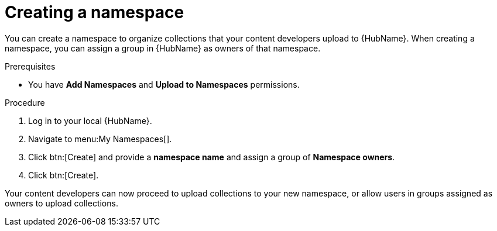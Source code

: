 // Module included in the following assemblies:
// obtaining-token/master.adoc
[id="proc-create-namespace"]

= Creating a namespace

You can create a namespace to organize collections that your content developers upload to {HubName}. When creating a namespace, you can assign a group in {HubName} as owners of that namespace.

.Prerequisites

* You have *Add Namespaces* and *Upload to Namespaces* permissions.

.Procedure
. Log in to your local {HubName}.
. Navigate to menu:My Namespaces[].
. Click btn:[Create] and provide a *namespace name* and assign a group of *Namespace owners*.
. Click btn:[Create].

Your content developers can now proceed to upload collections to your new namespace, or allow users in groups assigned as owners to upload collections.
